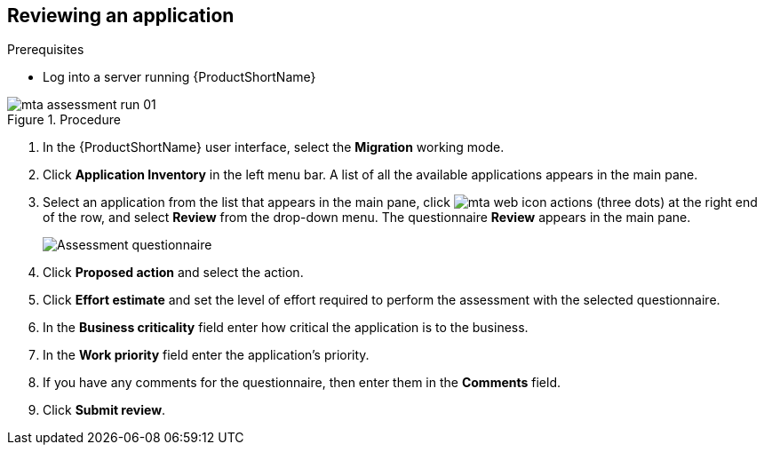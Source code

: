 // Module included in the following assemblies:
//
// * docs/web-console-guide/master.adoc

:_content-type: PROCEDURE
[id="mta-review-application{context}"]
== Reviewing an application

.Prerequisites

* Log into a server running {ProductShortName}

.Procedure

// Get updated image for MTA
image::mta-assessment-run-01.png[]

. In the {ProductShortName} user interface, select the *Migration* working mode.
. Click *Application Inventory* in the left menu bar. A list of all the available applications appears in the main pane. 
. Select an application from the list that appears in the main pane, click image:mta-web-icon-actions.png[] (three dots) at the right end of the row, and select *Review* from the drop-down menu. The questionnaire *Review* appears in the main pane.

+
// Get updated image for MTA
image::mta-assessment-questionnaire-review-01.png[Assessment questionnaire]
+

. Click *Proposed action* and select the action.
. Click *Effort estimate* and set the level of effort required to perform the assessment with the selected questionnaire.
. In the *Business criticality* field enter how critical the application is to the business.
. In the *Work priority* field enter the application's priority.
. If you have any comments for the questionnaire, then enter them in the *Comments* field.
. Click *Submit review*.

// [Verification]
